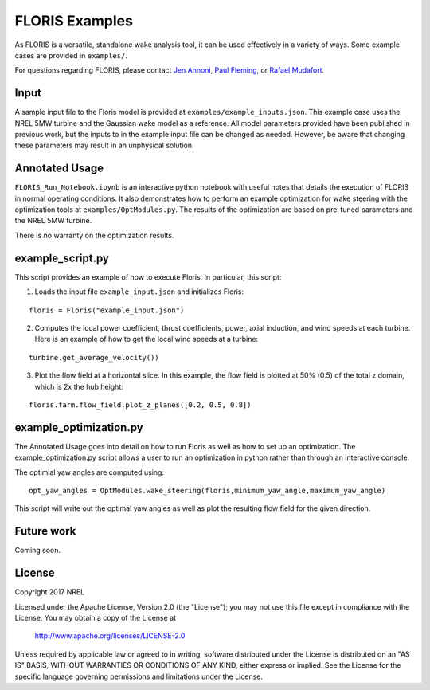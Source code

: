 
FLORIS Examples
---------------

As FLORIS is a versatile, standalone wake analysis tool, it can be used effectively
in a variety of ways. Some example cases are provided in ``examples/``.

For questions regarding FLORIS, please contact `Jen Annoni <mailto:jennifer.annoni@nrel.gov>`_,
`Paul Fleming <mailto:paul.fleming@nrel.gov>`_, or `Rafael Mudafort <mailto:rafael.mudafort@nrel.gov>`_.

Input
=====
A sample input file to the Floris model is provided at ``examples/example_inputs.json``.
This example case uses the NREL 5MW turbine and the Gaussian wake model as a reference.
All model parameters provided have been published in previous work, but the inputs to
in the example input file can be changed as needed. However, be aware that changing these parameters
may result in an unphysical solution.

Annotated Usage
===============
``FLORIS_Run_Notebook.ipynb`` is an interactive python notebook with useful notes that details the
execution of FLORIS in normal operating conditions. It also demonstrates how to perform an example
optimization for wake steering with the optimization tools at ``examples/OptModules.py``.
The results of the optimization are based on pre-tuned parameters and the NREL 5MW turbine. 

There is no warranty on the optimization results.

example_script.py
=================
This script provides an example of how to execute Floris.  In particular, this script:

1. Loads the input file ``example_input.json`` and initializes Floris:

::

    floris = Floris("example_input.json")

2. Computes the local power coefficient, thrust coefficients, power, axial induction,
   and wind speeds at each turbine. Here is an example of how to get the local wind speeds at a turbine:

::

    turbine.get_average_velocity())

3. Plot the flow field at a horizontal slice. In this example, the flow field
   is plotted at 50% (0.5) of the total z domain, which is 2x the hub height:

::

    floris.farm.flow_field.plot_z_planes([0.2, 0.5, 0.8])

example_optimization.py
=======================
The Annotated Usage goes into detail on how to run Floris as well as how to set up an optimization.  The example_optimization.py script allows a user to run an optimization in python rather than through an interactive console.  

The optimial yaw angles are computed using:

::

	opt_yaw_angles = OptModules.wake_steering(floris,minimum_yaw_angle,maximum_yaw_angle)


This script will write out the optimal yaw angles as well as plot the resulting flow field for the given direction.

Future work
===========
Coming soon.

License
=======

Copyright 2017 NREL

Licensed under the Apache License, Version 2.0 (the "License");
you may not use this file except in compliance with the License.
You may obtain a copy of the License at

   http://www.apache.org/licenses/LICENSE-2.0

Unless required by applicable law or agreed to in writing, software
distributed under the License is distributed on an "AS IS" BASIS,
WITHOUT WARRANTIES OR CONDITIONS OF ANY KIND, either express or implied.
See the License for the specific language governing permissions and
limitations under the License.
